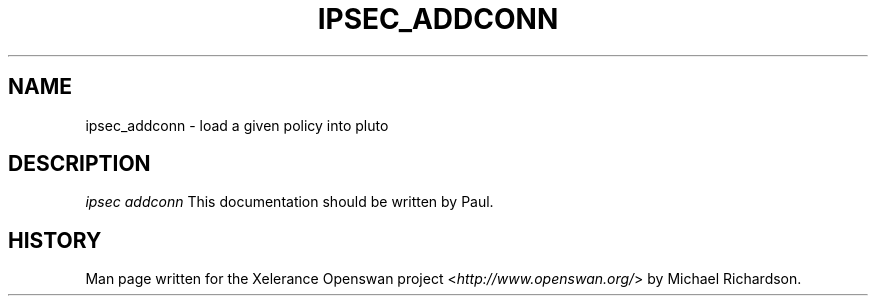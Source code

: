 .\"     Title: ipsec addconn
.\"    Author: 
.\" Generator: DocBook XSL Stylesheets v1.73.2 <http://docbook.sf.net/>
.\"      Date: 11/14/2008
.\"    Manual: 7 Mar 2006
.\"    Source: 7 Mar 2006
.\"
.TH "IPSEC_ADDCONN" "8" "11/14/2008" "7 Mar 2006" "7 Mar 2006"
.\" disable hyphenation
.nh
.\" disable justification (adjust text to left margin only)
.ad l
.SH "NAME"
ipsec_addconn \- load a given policy into pluto
.SH "DESCRIPTION"
.PP
\fIipsec addconn\fR
This documentation should be written by Paul\.
.SH "HISTORY"
.PP
Man page written for the Xelerance Openswan project <\fIhttp://www\.openswan\.org/\fR> by Michael Richardson\.
